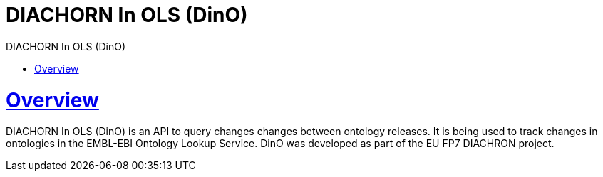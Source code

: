= DIACHORN In OLS (DinO)
:doctype: book
:toc: left
:toc-title: DIACHORN In OLS (DinO)
:sectanchors:
:sectlinks:
:toclevels: 4
:source-highlighter: highlightjs

[[overview]]
= Overview

DIACHORN In OLS (DinO) is an API to query changes changes between ontology releases. It is being used to track changes in ontologies in the EMBL-EBI Ontology Lookup Service.
DinO was developed as part of the EU FP7 DIACHRON project.